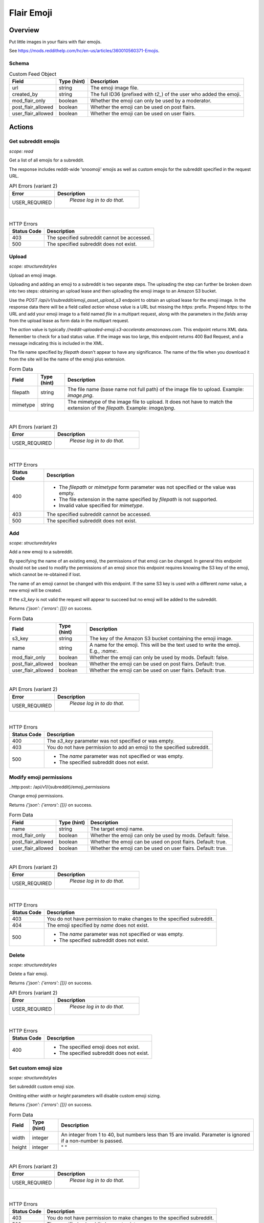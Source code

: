 
Flair Emoji
===========

Overview
--------

Put little images in your flairs with flair emojis.

See `<https://mods.reddithelp.com/hc/en-us/articles/360010560371-Emojis>`_.


Schema
~~~~~~

.. csv-table:: Custom Feed Object
   :header: "Field","Type (hint)","Description"
   :escape: \

   "url","string","The emoji image file."
   "created_by","string","The full ID36 (prefixed with `t2_`) of the user who added the emoji."
   "mod_flair_only","boolean","Whether the emoji can only be used by a moderator."
   "post_flair_allowed","boolean","Whether the emoji can be used on post flairs."
   "user_flair_allowed","boolean","Whether the emoji can be used on user flairs."


Actions
-------

Get subreddit emojis
~~~~~~~~~~~~~~~~~~~~

.. http:get:: /api/v1/{subreddit}/emojis/all

*scope: read*

Get a list of all emojis for a subreddit.

The response includes reddit-wide 'snoomoji' emojis as well as custom emojis for the
subreddit specified in the request URL.

.. csv-table:: API Errors (variant 2)
   :header: "Error","Description"
   :escape: \

   "USER_REQUIRED","   *Please log in to do that.*"

|

.. csv-table:: HTTP Errors
   :header: "Status Code","Description"
   :escape: \

   "403","The specified subreddit cannot be accessed."
   "500","The specified subreddit does not exist."

.. seealso:: https://www.reddit.com/dev/api/#GET_api_v1_{subreddit}_emojis_all


Upload
~~~~~~

.. http:post:: /api/v1/{subreddit}/emoji_asset_upload_s3

*scope: structuredstyles*

Upload an emoji image.

Uploading and adding an emoji to a subreddit is two separate steps. The uploading the step
can further be broken down into two steps: obtaining an upload lease and then uploading the
emoji image to an Amazon S3 bucket.

Use the `POST /api/v1/subreddit/emoji_asset_upload_s3` endpoint to obtain an upload lease for the
emoji image. In the response data there will be a field called `action` whose value is a URL but
missing the `https:` prefix. Prepend `https:` to the URL and add your emoji image to a field
named `file` in a multipart request, along with the parameters in the `fields` array from the
upload lease as form data in the multipart request.

The `action` value is typically `//reddit-uploaded-emoji.s3-accelerate.amazonaws.com`.
This endpoint returns XML data. Remember to check for a bad status value.
If the image was too large, this endpoint returns 400 Bad Request, and a message indicating this
is included in the XML.

The file name specified by `filepath` doesn't appear to have any significance.
The name of the file when you download it from the site will be the name of the emoji plus extension.

.. csv-table:: Form Data
   :header: "Field","Type (hint)","Description"
   :escape: \

   "filepath","string","The file name (base name not full path) of the image file to upload.
   Example: `image.png`."
   "mimetype","string","The mimetype of the image file to upload. It does not have to match the
   extension of the `filepath`. Example: `image/png`."

|

.. csv-table:: API Errors (variant 2)
   :header: "Error","Description"
   :escape: \

   "USER_REQUIRED","   *Please log in to do that.*"

|

.. csv-table:: HTTP Errors
   :header: "Status Code","Description"
   :escape: \

   "400","* The `filepath` or `mimetype` form parameter was not specified or the value was empty.

   * The file extension in the name specified by `filepath` is not supported.

   * Invalid value specified for `mimetype`."
   "403","The specified subreddit cannot be accessed."
   "500","The specified subreddit does not exist."

.. seealso:: https://www.reddit.com/dev/api/#POST_api_v1_{subreddit}_emoji_asset_upload_s3.json


Add
~~~

.. http:post:: /api/v1/{subreddit}/emoji

*scope: structuredstyles*

Add a new emoji to a subreddit.

By specifying the name of an existing emoji, the permissions of that emoji can be changed.
In general this endpoint should not be used to modify the permissions of an emoji since
this endpoint requires knowing the S3 key of the emoji, which cannot be re-obtained if lost.

The name of an emoji cannot be changed with this endpoint. If the same S3 key is used with a different
`name` value, a new emoji will be created.

If the `s3_key` is not valid the request will appear to succeed but no emoji will be added to the subreddit.

Returns `{'json': {'errors': []}}` on success.

.. csv-table:: Form Data
   :header: "Field","Type (hint)","Description"
   :escape: \

   "s3_key","string","The key of the Amazon S3 bucket containing the emoji image."
   "name","string","A name for the emoji. This will be the text used to write the emoji. E.g., `:name:`."
   "mod_flair_only","boolean","Whether the emoji can only be used by mods. Default: false."
   "post_flair_allowed","boolean","Whether the emoji can be used on post flairs. Default: true."
   "user_flair_allowed","boolean","Whether the emoji can be used on user flairs. Default: true."

|

.. csv-table:: API Errors (variant 2)
   :header: "Error","Description"
   :escape: \

   "USER_REQUIRED","   *Please log in to do that.*"

|

.. csv-table:: HTTP Errors
   :header: "Status Code","Description"
   :escape: \

   "400","The `s3_key` parameter was not specified or was empty."
   "403","You do not have permission to add an emoji to the specified subreddit."
   "500","* The `name` parameter was not specified or was empty.

   * The specified subreddit does not exist."

.. seealso:: https://www.reddit.com/dev/api/#POST_api_v1_{subreddit}_emoji.json


Modify emoji permissions
~~~~~~~~~~~~~~~~~~~~~~~~

..http:post:: /api/v1/{subreddit}/emoji_permissions

Change emoji permissions.

Returns `{'json': {'errors': []}}` on success.

.. csv-table:: Form Data
   :header: "Field","Type (hint)","Description"
   :escape: \

   "name","string","The target emoji name."
   "mod_flair_only","boolean","Whether the emoji can only be used by mods. Default: false."
   "post_flair_allowed","boolean","Whether the emoji can be used on post flairs. Default: true."
   "user_flair_allowed","boolean","Whether the emoji can be used on user flairs. Default: true."

|

.. csv-table:: API Errors (variant 2)
   :header: "Error","Description"
   :escape: \

   "USER_REQUIRED","   *Please log in to do that.*"

|

.. csv-table:: HTTP Errors
   :header: "Status Code","Description"
   :escape: \

   "403","You do not have permission to make changes to the specified subreddit."
   "404","The emoji specified by `name` does not exist."
   "500","* The `name` parameter was not specified or was empty.

   * The specified subreddit does not exist."


Delete
~~~~~~

.. http:delete:: /api/v1/{subreddit}/emoji/{emoji_name}

*scope: structuredstyles*

Delete a flair emoji.

Returns `{'json': {'errors': []}}` on success.

.. csv-table:: API Errors (variant 2)
   :header: "Error","Description"
   :escape: \

   "USER_REQUIRED","   *Please log in to do that.*"

|

.. csv-table:: HTTP Errors
   :header: "Status Code","Description"
   :escape: \

   "400","* The specified emoji does not exist.

   * The specified subreddit does not exist."

.. seealso:: https://www.reddit.com/dev/api/#DELETE_api_v1_{subreddit}_emoji_{emoji_name}


Set custom emoji size
~~~~~~~~~~~~~~~~~~~~~

.. http:post:: /api/v1/{subreddit}/emoji_custom_size

*scope: structuredstyles*

Set subreddit custom emoji size.

Omitting either `width` or `height` parameters will disable custom emoji sizing.

Returns `{'json': {'errors': []}}` on success.

.. csv-table:: Form Data
   :header: "Field","Type (hint)","Description"
   :escape: \

   "width","integer","An integer from 1 to 40, but numbers less than 15 are invalid.
   Parameter is ignored if a non-number is passed."
   "height","integer","\" \""

|

.. csv-table:: API Errors (variant 2)
   :header: "Error","Description"
   :escape: \

   "USER_REQUIRED","   *Please log in to do that.*"

|

.. csv-table:: HTTP Errors
   :header: "Status Code","Description"
   :escape: \

   "403","You do not have permission to make changes to the specified subreddit."
   "500","The specified subreddit does not exist."

.. seealso:: https://www.reddit.com/dev/api/#POST_api_v1_{subreddit}_emoji_custom_size


Enable/disable emojis in subreddit
~~~~~~~~~~~~~~~~~~~~~~~~~~~~~~~~~~

.. http:post:: /api/enable_emojis_in_sr

Enable/disable flair emojis in a subreddit.

Returns `{'json': {'errors': []}}` on success.

.. csv-table:: Form Data
   :header: "Field","Type (hint)","Description"
   :escape: \

   "subreddit","string","The target subreddit name."
   "enable","boolean","True for enable, false for disable. Default: false."

|

.. csv-table:: API Errors (variant 2)
   :header: "Error","Description"
   :escape: \

   "USER_REQUIRED","   *Please log in to do that.*"

|

.. csv-table:: HTTP Errors
   :header: "Status Code","Description"
   :escape: \

   "403","You do not have permission to set emoji options in the target subreddit."
   "500","* The `subreddit` parameter was not specified or was empty.

   * The specified subreddit does not exist."



